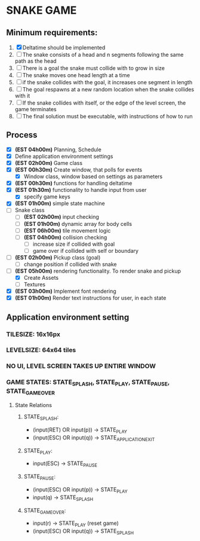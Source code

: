 * SNAKE GAME

** Minimum requirements:
1. [X] Deltatime should be implemented
2. [ ] The snake consists of a head and n segments following the same path as the head
3. [ ] There is a goal the snake must collide with to grow in size
4. [ ] The snake moves one head length at a time
5. [ ] if the snake collides with the goal, it increases one segment in length
6. [ ] The goal respawns at a new random location when the snake collides with it
7. [ ] If the snake collides with itself, or the edge of the level screen, the game terminates
8. [ ] The final solution must be executable, with instructions of how to run

** Process
- [X] *(EST 04h00m)* Planning, Schedule
- [X] Define application environment settings
- [X] *(EST 02h00m)* Game class
- [X] *(EST 00h30m)* Create window, that polls for events
  - [X] Window class, window based on settings as parameters
- [X] *(EST 00h30m)* functions for handling deltatime
- [X] *(EST 01h30m)* functionality to handle input from user
  - [X] specify game keys
- [X] *(EST 01h00m)* simple state machine
- [ ] Snake class
  - [ ] *(EST 02h00m)* input checking
  - [ ] *(EST 01h00m)* dynamic array for body cells
  - [ ] *(EST 06h00m)* tile movement logic
  - [ ] *(EST 04h00m)* collision checking
    - [ ] increase size if collided with goal
    - [ ] game over if collided with self or boundary
- [ ] *(EST 02h00m)* Pickup class (goal)
  - [ ] change position if collided with snake
- [-] *(EST 05h00m)* rendering functionality. To render snake and pickup
  - [X] Create Assets
  - [ ] Textures
- [X] *(EST 03h00m)* Implement font rendering
- [X] *(EST 01h00m)* Render text instructions for user, in each state
  
** Application environment setting
*** TILESIZE: 16x16px
*** LEVELSIZE: 64x64 tiles
*** NO UI, LEVEL SCREEN TAKES UP ENTIRE WINDOW
*** GAME STATES: STATE_SPLASH, STATE_PLAY, STATE_PAUSE, STATE_GAME_OVER
**** State Relations
***** STATE_SPLASH:
- (input(RET) OR input(p)) -> STATE_PLAY
- (input(ESC) OR input(q)) -> STATE_APPLICATION_EXIT
***** STATE_PLAY:
- input(ESC) -> STATE_PAUSE
***** STATE_PAUSE:
- (input(ESC) OR input(p)) -> STATE_PLAY
- input(q) -> STATE_SPLASH
***** STATE_GAME_OVER:
- input(r) -> STATE_PLAY (reset game)
- (input(ESC) OR input(q)) -> STATE_SPLASH

